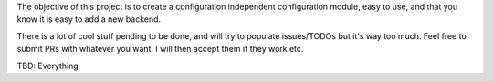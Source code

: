 The objective of this project is to create a configuration independent configuration module, easy to use, and that you
know it is easy to add a new backend.

There is a lot of cool stuff pending to be done, and will try to populate issues/TODOs but it's way too much. Feel free
to submit PRs with whatever you want. I will then accept them if they work etc.

TBD: Everything